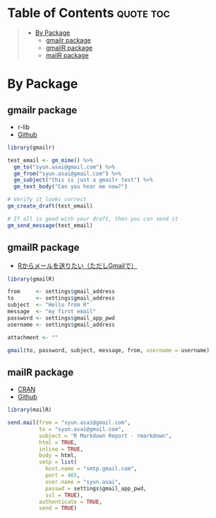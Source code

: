 #+STARTUP: folded indent inlineimages latexpreview
#+PROPERTY: header-args:R :results output :colnames yes :session *R:mail*

* Table of Contents :quote:toc:
#+BEGIN_QUOTE
- [[#by-package][By Package]]
  - [[#gmailr-package][gmailr package]]
  - [[#gmailr-package-1][gmailR package]]
  - [[#mailr-package][mailR package]]
#+END_QUOTE

* By Package
** gmailr package

- r-lib
- [[https://github.com/r-lib/gmailr][Github]]

#+begin_src R :eval never :exports both
library(gmailr)

test_email <- gm_mime() %>%
  gm_to("syun.asai@gmail.com") %>%
  gm_from("syun.asai@gmail.com") %>%
  gm_subject("this is just a gmailr test") %>%
  gm_text_body("Can you hear me now?")

# Verify it looks correct
gm_create_draft(test_email)

# If all is good with your draft, then you can send it
gm_send_message(test_email)
#+end_src

** gmailR package

- [[http://d.hatena.ne.jp/dichika/20140217/p1][Rからメールを送りたい（ただしGmailで）]]

#+begin_src R :eval never :exports both
library(gmailR)

from     <- settings$gmail_address
to       <- settings$gmail_address
subject  <- "Hello from R"
message  <- "my first email"
password <- settings$gmail_app_pwd
username <- settings$gmail_address

attachment <- ""

gmail(to, password, subject, message, from, username = username)
#+end_src

** mailR package

- [[https://cran.r-project.org/web/packages/mailR/index.html][CRAN]]
- [[https://github.com/rpremraj/mailR][Github]]

#+begin_src R :eval never :exports both
library(mailR)

send.mail(from = "syun.asai@gmail.com",
          to = "syun.asai@gmail.com",
          subject = "R Markdown Report - rmarkdown",
          html = TRUE,
          inline = TRUE,
          body = html,
          smtp = list(
            host.name = "smtp.gmail.com",
            port = 465,
            user.name = "syun.asai",
            passwd = settings$gmail_app_pwd,
            ssl = TRUE),
          authenticate = TRUE,
          send = TRUE)
#+end_src

